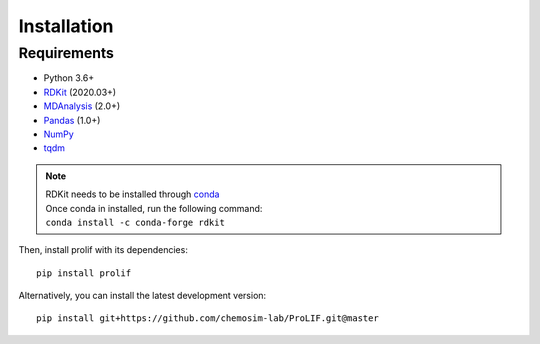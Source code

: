 Installation
------------

Requirements
""""""""""""

* Python 3.6+
* `RDKit <https://www.rdkit.org/docs/>`_ (2020.03+)
* `MDAnalysis <https://www.mdanalysis.org/>`_ (2.0+)
* `Pandas <https://pandas.pydata.org/>`_ (1.0+)
* `NumPy <https://numpy.org/>`_
* `tqdm <https://tqdm.github.io/>`_

.. note::
    | RDKit needs to be installed through `conda`_
    | Once conda in installed, run the following command:
    | ``conda install -c conda-forge rdkit``  

Then, install prolif with its dependencies::

    pip install prolif

Alternatively, you can install the latest development version::

    pip install git+https://github.com/chemosim-lab/ProLIF.git@master

.. _conda: https://docs.conda.io/projects/conda/en/latest/user-guide/index.html